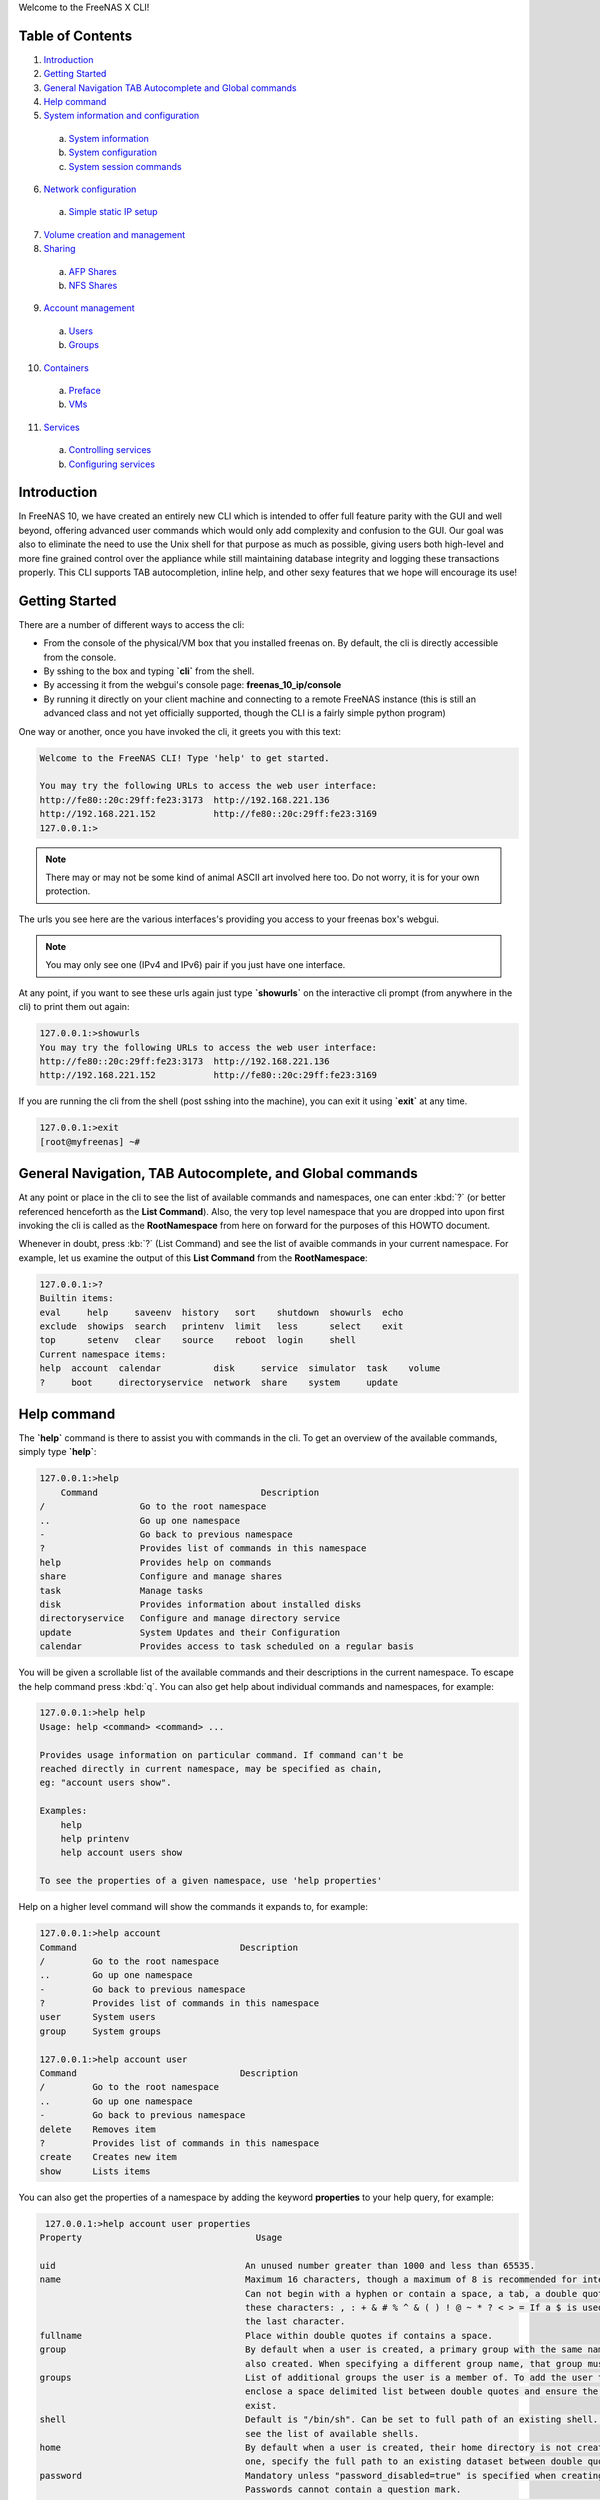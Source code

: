 Welcome to the FreeNAS X CLI!

.. index:: table of contents
.. _Table of Contents:

Table of Contents
*****************

1. `Introduction`_
2. `Getting Started`_
3. `General Navigation TAB Autocomplete and Global commands`_
4. `Help command`_
5. `System information and configuration`_
  a. `System information`_
  b. `System configuration`_
  c. `System session commands`_
6. `Network configuration`_
  a. `Simple static IP setup`_
7. `Volume creation and management`_
8. `Sharing`_
  a. `AFP Shares`_
  b. `NFS Shares`_
9. `Account management`_
  a. `Users`_
  b. `Groups`_
10. `Containers`_
  a. `Preface`_
  b. `VMs`_
11. `Services`_
  a. `Controlling services`_
  b. `Configuring services`_

.. index:: introduction
.. _Introduction:

Introduction
************

In FreeNAS 10, we have created an entirely new CLI which is intended to
offer full feature parity with the GUI and well beyond, offering
advanced user commands which would only add complexity and confusion to
the GUI. Our goal was also to eliminate the need to use the Unix shell
for that purpose as much as possible, giving users both high-level and
more fine grained control over the appliance while still maintaining
database integrity and logging these transactions properly. This CLI
supports TAB autocompletion, inline help, and other sexy features that
we hope will encourage its use!

.. index:: getting started
.. _Getting Started:

Getting Started
***************

There are a number of different ways to access the cli:

* From the console of the physical/VM box that you installed freenas on.
  By default, the cli is directly accessible from the console.

* By sshing to the box and typing **`cli`** from the shell.

* By accessing it from the webgui's console page:
  **freenas_10_ip/console**

* By running it directly on your client machine and connecting to a
  remote FreeNAS instance (this is still an advanced class and not yet
  officially supported, though the CLI is a fairly simple python
  program)

One way or another, once you have invoked the cli, it greets you with
this text:

.. code-block:: none

   Welcome to the FreeNAS CLI! Type 'help' to get started.

   You may try the following URLs to access the web user interface:
   http://fe80::20c:29ff:fe23:3173  http://192.168.221.136
   http://192.168.221.152           http://fe80::20c:29ff:fe23:3169
   127.0.0.1:>

.. note::  There may or may not be some kind of animal ASCII art
   involved here too. Do not worry, it is for your own protection.

The urls you see here are the various interfaces's providing you access
to your freenas box's webgui.

.. note:: You may only see one (IPv4 and IPv6) pair if you just have one
   interface.

At any point, if you want to see these urls again just type
**`showurls`** on the interactive cli prompt (from anywhere in the
cli) to print them out again:

.. code-block:: none

   127.0.0.1:>showurls
   You may try the following URLs to access the web user interface:
   http://fe80::20c:29ff:fe23:3173  http://192.168.221.136
   http://192.168.221.152           http://fe80::20c:29ff:fe23:3169

If you are running the cli from the shell (post sshing into the
machine), you can exit it using **`exit`** at any time.

.. code-block:: none

   127.0.0.1:>exit
   [root@myfreenas] ~#

.. index:: general navigation, tab auto, and global commands
.. _General Navigation TAB Autocomplete and Global commands:

General Navigation, TAB Autocomplete, and Global commands
*********************************************************

At any point or place in the cli to see the list of available commands
and namespaces, one can enter :kbd:`?` (or better referenced henceforth
as the **List Command**). Also, the very top level namespace that you
are dropped into upon first invoking the cli is called as the
**RootNamespace** from here on forward for the purposes of this HOWTO
document.

Whenever in doubt, press :kb:`?` (List Command) and see the list of
avaible commands in your current namespace. For example, let us examine
the output of this **List Command** from the **RootNamespace**:

.. code-block:: none

   127.0.0.1:>?
   Builtin items:
   eval     help     saveenv  history   sort    shutdown  showurls  echo
   exclude  showips  search   printenv  limit   less      select    exit
   top      setenv   clear    source    reboot  login     shell
   Current namespace items:
   help  account  calendar          disk     service  simulator  task    volume
   ?     boot     directoryservice  network  share    system     update

.. index:: help command
.. _Help command:

Help command
************

The **`help`** command is there to assist you with commands in the
cli.  To get an overview of the available commands, simply type
**`help`**:

.. code-block:: none

   127.0.0.1:>help
       Command                               Description                         
   /                  Go to the root namespace                                   
   ..                 Go up one namespace                                        
   -                  Go back to previous namespace                              
   ?                  Provides list of commands in this namespace                
   help               Provides help on commands                                  
   share              Configure and manage shares                                
   task               Manage tasks                                               
   disk               Provides information about installed disks                 
   directoryservice   Configure and manage directory service                     
   update             System Updates and their Configuration                     
   calendar           Provides access to task scheduled on a regular basis       

You will be given a scrollable list of the available commands and their
descriptions in the current namespace. To escape the help command press
:kbd:`q`.  You can also get help about individual commands and
namespaces, for example:

.. code-block:: none

   127.0.0.1:>help help
   Usage: help <command> <command> ...

   Provides usage information on particular command. If command can't be
   reached directly in current namespace, may be specified as chain,
   eg: "account users show".

   Examples:
       help
       help printenv
       help account users show

   To see the properties of a given namespace, use 'help properties'

Help on a higher level command will show the commands it expands to, for
example:

.. code-block:: none

   127.0.0.1:>help account
   Command                               Description
   /         Go to the root namespace
   ..        Go up one namespace
   -         Go back to previous namespace
   ?         Provides list of commands in this namespace
   user      System users
   group     System groups

   127.0.0.1:>help account user
   Command                               Description
   /         Go to the root namespace
   ..        Go up one namespace
   -         Go back to previous namespace
   delete    Removes item
   ?         Provides list of commands in this namespace
   create    Creates new item
   show      Lists items

You can also get the properties of a namespace by adding the keyword
**properties** to your help query, for example:

.. code-block:: none

   127.0.0.1:>help account user properties
  Property                                 Usage

  uid                                    An unused number greater than 1000 and less than 65535.
  name                                   Maximum 16 characters, though a maximum of 8 is recommended for interoperability.
                                         Can not begin with a hyphen or contain a space, a tab, a double quote, or any of
                                         these characters: , : + & # % ^ & ( ) ! @ ~ * ? < > = If a $ is used, it can only be
                                         the last character.
  fullname                               Place within double quotes if contains a space.
  group                                  By default when a user is created, a primary group with the same name as the user is
                                         also created. When specifying a different group name, that group must already exist.
  groups                                 List of additional groups the user is a member of. To add the user to other groups,
                                         enclose a space delimited list between double quotes and ensure the groups already
                                         exist.
  shell                                  Default is "/bin/sh". Can be set to full path of an existing shell. Type 'shells' to
                                         see the list of available shells.
  home                                   By default when a user is created, their home directory is not created. To create
                                         one, specify the full path to an existing dataset between double quotes.
  password                               Mandatory unless "password_disabled=true" is specified when creating the user.
                                         Passwords cannot contain a question mark.
  password_disabled                      Can be set to true or false. When set to true, disables password logins and
                                         authentication to CIFS shares but still allows key-based logins.
  locked                                 Can be set to true or false. While set to true, the account is disabled.
  email                                  Specify email address, enclosed between double quotes, to send that user's
                                         notifications to.
  administrator                          Can be set to true or false. When set to true, the user is allowed to use sudo to
                                         run commands with administrative permissions.
  pubkey                                 To configure key-based authentication, use the 'set' command to paste the user's SSH
                                         public key.
  domain                                 Domain, read_only string value
  delete_own_group                       Delete own group, accepts boolean values
  delete_home_directory                  Delete home directory, accepts boolean values

.. index:: system information and configuration
.. _System information and configuration:

System information and configuration
************************************

.. index:: system information
.. _System information:

System information
==================

You can get information and change various system settings with the
**`system`** top level command.  For instance, you can see your
hardware specs with **`system info`**:

.. code-block:: none

   127.0.0.1:>system info
   cpu_cores=1         cpu_model=Intel(R) Core(TM) i5-3570 CPU @ 3.40GHz
   cpu_clockrate=3400  memory_size=6413496320

You can get information about your version of FreeNAS with
**`system version`**:

.. code-block:: none

   127.0.0.1:>system version
   FreeNAS version (freenas_version)      FreeNAS-10.2-ALPHA-201511231130
   System version (system_version)        FreeBSD freenas.local 10.2-STABLE
                                          FreeBSD 10.2-STABLE #0
                                          ab9925e(freebsd10): Sat Nov 21
                                          00:05:53 PST 2015     root@build.ixs
                                          ystems.com:/tank/home/nightlies
                                          /freenas-
                                          build/_BE/objs/tank/home/nightlies
                                          /freenas-
                                          build/_BE/trueos/sys/FreeNAS.amd64
                                          amd64

If you want to know things like system up-time and the number of things
connected to the middlware, use **`system status`**:

.. code-block:: none

   127.0.0.1:>system status
   middleware-connections=12  started-at=1448327368.791504  up-since=18 minutes ago

You can view system events with the **`system event`** top level
command:

.. code-block:: none

   127.0.0.1:>system session show
   Session ID   IP Address     User name        Started at          Ended at
   1            127.0.0.1    dispatcherctl   4 hours ago        4 hours ago
   2            unix         task.130        4 hours ago        none
   3            unix         task.129        4 hours ago        an hour ago
   4            unix         task.132        4 hours ago        none
   5            unix         task.131        4 hours ago        none
   6            127.0.0.1    dispatcherctl   4 hours ago        4 hours ago
   7            127.0.0.1    dispatcherctl   4 hours ago        4 hours ago
   8            127.0.0.1    etcd            4 hours ago        none
   9            127.0.0.1    dispatcherctl   4 hours ago        4 hours ago
   10           127.0.0.1    dispatcherctl   4 hours ago        4 hours ago
   11           127.0.0.1    dispatcherctl   4 hours ago        4 hours ago

.. index:: system configuration
.. _System configuration:

System configuration
====================

The **`system`** top level command also has commands for
configuring various aspects of your system.  At the
**`system`** level you can configure things like *hostname*,
*timezone*, *syslog server*, and *language* options with
**`set`**:

.. code-block:: none

   127.0.0.1:>system set timezone=America/Los_Angeles
   127.0.0.1:>system set hostname=myfreenas.local
   127.0.0.1:>system show
   Time zone (timezone)              America/Los_Angeles
   Hostname (hostname)               myfreenas.local
   Syslog Server (syslog_server)     none
   Language (language)               en
   Console Keymap (console_keymap)   us.iso

If you need help figuring out what time zone options are available, you
can use the **`system timezones`** command, this will give you a
scrollable list of valid options.

To configure email options, use the **`system mail`** command:

.. code-block:: none

   127.0.0.1:>system mail set email=admin@foo.com 
   127.0.0.1:>system mail set server=mail.foo.com
   127.0.0.1:>system mail set username=admin@foo.com
   127.0.0.1:>system mail set password=mypassword
   127.0.0.1:>system mail show
   Email address (email)                    admin@foo.com 
   Email server (server)                    mail.foo.com
   SMTP port (port)                         25
   Authentication required (auth)           no
   Encryption type (encryption)             PLAIN
   Username for Authentication (username)   admin@foo.com

And finally for powerusers, there is a set of advanced options in
**`system advanced`**:

.. code-block:: none

   127.0.0.1:>system advanced set console_screensaver=yes
   127.0.0.1:>system advanced show
   Enable Console CLI (console_cli)       yes
   Enable Console Screensaver             yes
   (console_screensaver)
   Enable Serial Console                  no
   (serial_console)
   Serial Console Port (serial_port)      none
   Serial Port Speed (serial_speed)       none
   Enable powerd (powerd)                 no
   Default swap on drives (swapondrive)   2
   Enable Debug Kernel (debugkernel)      no
   Automatically upload crash dumps to    yes
   iXsystems (uploadcrash)
   Message of the day (motd)              FreeBSD ?.?.?  (UNKNOWN)
                                          FreeNAS (c) 2009-2015, The FreeNAS
                                          Development Team
                                          All rights reserved.
                                          FreeNAS is released under the
                                          modified BSD license.
                                          For more information, documentation,
                                          help or support, go here:
                                          http://freenas.org
   Periodic Notify User UID               0
   (periodic_notify_user)

.. index:: system session commands
.. _System session commands:

System session commands
=======================

There is also a namespace in the FreeNAS CLI specifically for dealing
with connected sessions, which administrators may find very useful.

You can view connected session information and history with the
**`session`** top level command, or limit that information to just
logged-in sessions with the **`w`** command:

.. code-block:: none

   127.0.0.1:>session show
   Session ID   IP Address     User name        Started at          Ended at     
   1            127.0.0.1    dispatcherctl   4 hours ago        4 hours ago      
   2            unix         task.130        4 hours ago        none             
   3            unix         task.129        4 hours ago        an hour ago      
   4            unix         task.132        4 hours ago        none             
   5            unix         task.131        4 hours ago        none             
   6            127.0.0.1    dispatcherctl   4 hours ago        4 hours ago      
   7            127.0.0.1    dispatcherctl   4 hours ago        4 hours ago      
   8            127.0.0.1    etcd            4 hours ago        none             
   9            127.0.0.1    dispatcherctl   4 hours ago        4 hours ago      

   127.0.0.1:>w
    Session ID          User name           Address             Started at

    1978                root                unix,2133           22 hours ago
    1981                root                unix,6020           21 minutes ago

You can also use the **`session`** command to send messages to all
logged in users, e.g.

.. code-block:: none

   session wall "Hey, hosers! I'm shutting the system down in 5 minutes!"

As well as to send a message to a specific logged-in user; just get the
session ID from the **`w`** command and then
**`session id send <some text>`**.

You can also use the **`session id`** sub-namespace to query
individual attributes of a session and, in the future, to terminate a
session with great prejudice.

.. index:: network configuration
.. _Network configuration:

Network configuration
*********************

.. index:: simple static IP setup
.. _Simple static IP setup:

Simple static IP setup
======================

By default, FreeNAS is set to use a DHCP address, if you wish to set a
static IP, first turn off DHCP for your network port:

.. code-block:: none

   127.0.0.1:>network interface em0 set dhcp=false

Then create an alias with the IP you wish to set your system's IP to:

.. code-block:: none

   127.0.0.1:>network interface em0 alias create address=10.0.0.150 netmask=255.255.255.0

If you run **`network interface em0 show`**, you will see that
DHCP is disabled and it is listening on the static IP:

.. code-block:: none

   127.0.0.1:>network interface em0 show
   Name (name)                              em0
   Type (type)                              ETHER
   Enabled (enabled)                        yes
   DHCP (dhcp)                              no
   IPv6 autoconfiguration (ipv6_autoconf)   no
   Disable IPv6 (ipv6_disable)              no
   Link address (link_address)              08:00:27:e4:ce:17
   IP configuration (ip_config)             10.0.1.150/24
   Link state (link_state)                  up
   State (state)                            up
   -- Interface addresses --
   Address family   IP address   Netmask   Broadcast address
   INET             10.0.0.150   24        10.0.0.255

Now set the default gateway and DNS server:

.. code-block:: none

   127.0.0.1:>network config set ipv4_gateway=10.0.0.1 dns_servers=10.0.0.1
   127.0.0.1:>network config show
   IPv4 gateway (ipv4_gateway)                         10.0.0.1
   IPv6 gateway (ipv6_gateway)                         none
   DNS servers (dns_servers)                           10.0.0.1
   DNS search domains (dns_search)                     empty
   DHCP will assign default gateway (dhcp_gateway)     yes
   DHCP will assign DNS servers addresses (dhcp_dns)   yes

And finally set the default route for your network:

.. code-block:: none

   127.0.0.1:>network route create default gateway=10.0.0.1 network=10.0.0.0 netmask=255.255.255.0
   127.0.0.1:>network route show
    Name     Address family   Gateway    Network    Subnet prefix
   default   INET             10.0.0.1   10.0.0.0   24

To undo the static IP settings, go back to DHCP and reenable DHCP:

.. code-block:: none

   127.0.0.1:>network interface em0 set dhcp=yes
   127.0.0.1:>network interface em0 show
   Name (name)                              em0
   Type (type)                              ETHER
   Enabled (enabled)                        yes
   DHCP (dhcp)                              yes
   IPv6 autoconfiguration (ipv6_autoconf)   no
   Disable IPv6 (ipv6_disable)              no
   Link address (link_address)              08:00:27:e4:ce:17
   IP configuration (ip_config)             10.0.0.145/24
   Link state (link_state)                  up
   State (state)                            up
   -- Interface addresses --
   Address family   IP address   Netmask   Broadcast address

.. index:: volume creation and management
.. _Volume creation and management:

Volume creation and management
******************************

Before you create a volume, you should probably find out the names of
the disks you will be creating the volume with. You can do this by
using **`disk show`**:

.. code-block:: none

   127.0.0.1:>disk show
   Disk path   Disk name     Size      Online   Allocation
   /dev/ada0   ada0        17.18 GiB   yes      boot device
   /dev/ada5   ada5        6.44 GiB    yes      unallocated
   /dev/ada1   ada1        6.44 GiB    yes      unallocated
   /dev/ada2   ada2        6.44 GiB    yes      unallocated
   /dev/ada3   ada3        6.44 GiB    yes      unallocated
   /dev/ada4   ada4        6.44 GiB    yes      unallocated

On the left of the table you see the disk names and on the right you can
see the allocation status of these disks.  Be sure to only use
*unallocated* disks since those are ones that are not currently being
used.

The command to create a volume is **`volume create`**.  This
command takes as arguments the name of the volume, the type of volume
you are creating, and the disks you are assigning to the volume.  For
example:

.. code-block:: none

   127.0.0.1:>volume create tank type=raidz1 disks=ada1,ada2,ada3

To see the topology of the newly created volume,
use **`show_topology`**:

.. code-block:: none

   127.0.0.1:>volume tank show_topology
    +-- data
        +-- raidz1
            |-- /dev/ada1 (disk)
            |-- /dev/ada2 (disk)
            `-- /dev/ada3 (disk)

If you type **`disk show`** again you will see that these disks
are now marked as allocated to tank:

.. code-block:: none

   127.0.0.1:>disk show
   Disk path   Disk name     Size      Online       Allocation
   /dev/ada5   ada5        6.44 GiB    yes      unallocated
   /dev/ada4   ada4        6.44 GiB    yes      unallocated
   /dev/ada0   ada0        17.18 GiB   yes      boot device
   /dev/ada1   ada1        6.44 GiB    yes      part of volume tank
   /dev/ada2   ada2        6.44 GiB    yes      part of volume tank
   /dev/ada3   ada3        6.44 GiB    yes      part of volume tank

The valid types for volume create are: *disk*, *mirror*, *raidz1*,
*raidz2*, *raidz3*, and *auto*.  If you do not specify a type, *auto*
is assumed and FreeNAS will try to decide the best topology for you (if
you use a multiple of 2 disks, you will get a stripe of *mirrors* or if
you use a multiple of 3 disks you get a stripe of *raidz1*).

.. code-block:: none

   127.0.0.1:>volume create tank disks=ada1,ada2,ada3,ada4

.. code-block:: none

   127.0.0.1:>volume tank show_topology
    +-- data
        +-- mirror
            |-- /dev/ada1 (disk)
            `-- /dev/ada2 (disk)
        +-- mirror
            |-- /dev/ada3 (disk)
            `-- /dev/ada4 (disk)

If you want to make some kind of custom configuration or add disks to a
volume later you can use **`add_vdev`** to add another set of
disks. For example, we created a mirror but then wanted to have a second
mirror striped to it:

.. code-block:: none

   127.0.0.1:>volume create tank type=mirror disks=ada1,ada2
   127.0.0.1:>volume tank show_topology
    +-- data
        +-- mirror
            |-- /dev/ada1 (disk)
            `-- /dev/ada2 (disk)
   127.0.0.1:>volume tank add_vdev type=mirror disks=ada3,ada4
   127.0.0.1:>volume tank show_topology
    +-- data
        +-- mirror
            |-- /dev/ada1 (disk)
            `-- /dev/ada2 (disk)
        +-- mirror
            |-- /dev/ada3 (disk)
            `-- /dev/ada4 (disk)

You can use **`extend_vdev`** to add a disk to an existing mirror,
for example assume we have a tank with a single mirror that we wish to
extend:

.. code-block:: none

   127.0.0.1:>volume create tank disks=ada1,ada2
   127.0.0.1:>volume tank extend_vdev vdev=ada1 ada3
   127.0.0.1:>volume tank show_topology
    +-- data
        +-- mirror
            |-- /dev/ada1 (disk)
            |-- /dev/ada2 (disk)
            `-- /dev/ada3 (disk)

If at any time you wish to delete your volume, you can do this with
**`delete`**:

.. code-block:: none

   127.0.0.1:>volume delete tank

To offline or online a disk within a Volume you can use
**`offline`** and **`online`**:

.. code-block:: none

   127.0.0.1:>volume tank show_disks
     Name      Status
   /dev/ada1   ONLINE
   /dev/ada2   ONLINE

   127.0.0.1:>volume tank offline ada1
   127.0.0.1:>volume tank show_disks
     Name      Status
   /dev/ada1   OFFLINE
   /dev/ada2   ONLINE

   127.0.0.1:>volume tank online ada1
   127.0.0.1:>volume tank show_disks
     Name      Status
   /dev/ada1   ONLINE
   /dev/ada2   ONLINE

To run a scrub on your volume, use **`scrub`**:

.. code-block:: none

   127.0.0.1:>volume tank scrub

To detatch/export a volume, use the **`detach`** volume command.
After detaching, you will notice it is no longer visible in
**`volume show`**:

.. code-block:: none

   127.0.0.1:>volume show
   Volume name   Status   Mount point     Last scrub time     Last scrub errors
   tank          ONLINE   /mnt/tank     2015-11-10 23:04:46   0

   127.0.0.1:>volume detach tank
   ...
   127.0.0.1:>volume show
   Volume name   Status   Mount point   Last scrub time   Last scrub errors

If you wish to import your volume tank, first use **`find`** to see
if your volume is visible then use **`import`** to import it:

.. code-block:: none


   127.0.0.1:>volume find
      ID       Volume name   Status
   1.845e+19   tank          ONLINE
   127.0.0.1:>volume import tank
   127.0.0.1:>volume show
   Volume name   Status   Mount point   Last scrub time   Last scrub errors
   tank          ONLINE   /mnt/tank     none              none

.. index:: sharing
.. _Sharing:

Sharing
*******

After you have created your volume, you can now setup shares on your
volume to share files with the rest of your network. The **shares**
namespace is split into 4 sets of commands for different share types:
*NFS*, *AFP*, *SMB*, and *iSCSI* with a main **shares** namespace to
view them all from.

.. index:: AFP shares
.. _AFP shares:

AFP shares
==========

One basic type of share you can create are AFP shares. AFP is typically
used for sharing files with Macintosh computers. AFP shares are created
with **`share afp create`**. A basic AFP share can be created as
follows:

.. code-block:: none

   127.0.0.1:>share afp create foo volume=tank

When it is created, you will be able to see it in two different places:
the shares overview and the afp share namespace.

.. code-block:: none

   127.0.0.1:>share show
   Share Name   Share Type   Volume   Dataset Path   Description
   foo          afp          tank     tank/afp/foo

   127.0.0.1:>share afp show
   Share name   Target volume   Compression   Read only   Time machine
   foo          tank            lz4           no          no

To see more details on the AFP share, you can use **`show`** on the
share itself:

.. code-block:: none

   127.0.0.1:>share afp foo show
   Share name (name)                      foo
   Share type (type)                      afp
   Target volume (volume)                 tank
   Compression (compression)              lz4
   Allowed hosts/networks (hosts_allow)   none
   Denied hosts/networks (hosts_deny)     none
   Allowed users/groups (users_allow)     none
   Denied users/groups (users_deny)       none
   Read only (read_only)                  no
   Time machine (time_machine)            no

If you want to set one of these properties of your share, use
**`set`**:

.. code-block:: none

   127.0.0.1:>share afp foo set read_only=true
   127.0.0.1:>share afp foo set users_allow=tom, frank
   127.0.0.1:>share afp foo set users_deny=bob
   127.0.0.1:>share afp foo set hosts_allow=192.168.1.100,foobar.local
   127.0.0.1:>share afp foo show
   Share name (name)                      foo
   Share type (type)                      afp
   Target volume (volume)                 tank
   Compression (compression)              lz4
   Allowed hosts/networks (hosts_allow)   192.168.1.100
                                          foobar.local
   Denied hosts/networks (hosts_deny)     none
   Allowed users/groups (users_allow)     tom
                                          frank
   Denied users/groups (users_deny)       bob
   Read only (read_only)                  yes
   Time machine (time_machine)            no

Now that you have a share, you must enable the AFP service:

.. code-block:: none

   127.0.0.1:>service afp config set enable=yes
   Service name (name)   afp
   State (state)         RUNNING
   Process ID (pid)      none

You can further configure the AFP service by using **`set`**:

.. code-block:: none

   127.0.0.1:>service afp config set bind_addresses=192.168.1.50
   127.0.0.1:>service afp config set guest_enable=yes
   127.0.0.1:>service afp config show
   Enabled (enable)                        yes
   Share Home Directory (homedir_enable)   no
   Home Directory Path (homedir_path)      none
   Home Directory Name (homedir_name)      none
   Auxiliary Parameters (auxiliary)        none
   Connections limit (connections_limit)   50
   Guest user (guest_user)                 nobody
   Enable guest user (guest_enable)        yes
   Bind Addresses (bind_addresses)         192.168.1.50
   Database Path (dbpath)                  none

And finally, to delete an AFP share, simply use **`delete`**, but
be aware this will also delete the dataset that the share is on:

.. code-block:: none

   127.0.0.1:>share afp delete foo

.. index:: NFS shares
.. _NFS Shares:

NFS Shares
==========

Another basic type of share you can create are NFS shares. NFS is
typically used for sharing files with Unix systems. NFS shares are
created with **`share nfs create`**. A basic NFS share can be
created as follows:

.. code-block:: none

   127.0.0.1:>share nfs create bar volume=tank

Like AFP shares, you can also see the NFS share in the shares overview
and the NFS share namespace.

.. code-block:: none

   127.0.0.1:>share show
   Share Name   Share Type   Volume   Dataset Path   Description
   bar          nfs          tank     tank/nfs/bar
   127.0.0.1:>share nfs show
   Share name     Target     Compressio   All direct   Read only   Security
                  volume         n          ories
   bar          tank         lz4          no           no          none

To see more details on the NFS share you can use **`show`** on the
share itself:

.. code-block:: none

   127.0.0.1:>share nfs bar show
   Share name (name)                bar
   Share type (type)                nfs
   Target volume (volume)           tank
   Compression (compression)        lz4
   All directories (alldirs)        no
   Read only (read_only)            no
   Root user (root_user)            none
   Root group (root_group)          none
   All user (all_user)              none
   All group (all_group)            none
   Allowed hosts/networks (hosts)   none
   Security (security)              none

If you want to set one of these properties of your share, use
**`set`**:

.. code-block:: none

   127.0.0.1:>share nfs bar set alldirs=true
   127.0.0.1:>share nfs bar set read_only=true
   127.0.0.1:>share nfs bar set hosts=foobar.local,10.0.0.101
   127.0.0.1:>share nfs bar show
   Share name (name)                bar
   Share type (type)                nfs
   Target volume (volume)           tank
   Compression (compression)        lz4
   All directories (alldirs)        yes
   Read only (read_only)            yes
   Root user (root_user)            none
   Root group (root_group)          none
   All user (all_user)              none
   All group (all_group)            none
   Allowed hosts/networks (hosts)   foobar.local
                                    10.0.0.101
   Security (security)              none

Now that you have a share, you must enable the NFS service:

.. code-block:: none

   127.0.0.1:>service nfs config set enable=yes
   127.0.0.1:>service nfs show
   Service name (name)   nfs
   State (state)         RUNNING
   Process ID (pid)      5760

You can further configure the NFS service by using **`set`**:

.. code-block:: none

   127.0.0.1:>service nfs config set servers=3
   127.0.0.1:>service nfs config set v4=yes
   127.0.0.1:>service nfs config show
   Enabled (enable)                      yes
   Number of servers (servers)           3
   Enable UDP (udp)                      no
   Enable NFSv4 (v4)                     yes
   Enable NFSv4 Kerberos (v4_kerberos)   no
   Bind addresses (bind_addresses)       none
   Mountd port (mountd_port)             none
   RPC statd port (rpcstatd_port)        none
   RPC Lockd port (rpclockd_port)        none

And finally, to delete an NFS share, simply use **`delete`**.
Please be aware this will also delete the dataset that the share is on:

.. code-block:: none

   127.0.0.1:>share nfs delete bar

.. index:: account management
.. _Account management:

Account management
******************

FreeNAS has users and groups with various permissions similar to those
you would find on a Unix platform. In this section you will learn how to
manage users and groups using the **`account`** top level command.

.. index:: users
.. _Users:

Users
=====

Under the **`account user`** command you can create and set
properties of a user.  To create a user, use
**`account user create`**:

.. code-block:: none

   127.0.0.1:>account user create foo password=mypassword
   127.0.0.1:>account user foo show
   User ID (uid)                           1000
   User name (username)                    foo
   Full name (fullname)                    User &
   Primary group (group)                   foo
   Auxilliary groups (groups)              empty
   Login shell (shell)                     /bin/sh
   Home directory (home)                   /nonexistent
   Password Disabled (password_disabled)   no
   Locked (locked)                         no
   Email address (email)                   none
   Sudo allowed (sudo)                     no
   SSH public key (pubkey)                 none

An account must either have a password set upon creation or have the
property **password_disabled** turned on. If you do not specify a group
for your user upon creation it will attempt to create a group with the
same name as the username for that user.

If you want to change a property of a user, use **`set`**:

.. code-block:: none

   127.0.0.1:>account user foo set email=foo@foobar.com
   127.0.0.1:>account user foo show
   User ID (uid)                           1000
   User name (username)                    foo
   Full name (fullname)                    User &
   Primary group (group)                   foo
   Auxilliary groups (groups)              empty
   Login shell (shell)                     /bin/sh
   Home directory (home)                   /nonexistent
   Password Disabled (password_disabled)   no
   Locked (locked)                         no
   Email address (email)                   foo@foobar.com
   Sudo allowed (sudo)                     no
   SSH public key (pubkey)                 none

To delete a user, use **`delete`**:

.. code-block:: none

   127.0.0.1:>account user delete foo

.. index:: groups
.. _Groups:

Groups
======

Groups are managed by the **`account group`** commands. To create
a group use **`account group create`**:

.. code-block:: none

   127.0.0.1:>account group create bar
   127.0.0.1:>account group bar show
   Group name (name)         bar
   Group ID (gid)            1001
   Builtin group (builtin)   no

To change a group's name use **`set`**:

.. code-block:: none

   127.0.0.1:>account group bar set name=baz

User to group relationships are handled at the user level, so if to add
a user to a group, you must use **`account user`**. Users have 2
properties for groups, *group* and *groups*. The singular *group*
property contains the user's primary group, and *groups* is a set
property that contains the auxiliary groups.

Suppose we want to create a user named *foo* and we want to add it to
our group *baz*:

.. code-block:: none

   127.0.0.1:>account user create foo group=baz password=mypassword

Then suppose we want to give this user admin privileges so we add it to
the *wheel* group:

.. code-block:: none

   127.0.0.1:>account user foo set groups=wheel

The user should then look like this after running **`show`**:

.. code-block:: none

   127.0.0.1:>account user foo show
   User ID (uid)                           1000
   User name (username)                    foo
   Full name (fullname)                    User &
   Primary group (group)                   baz
   Auxilliary groups (groups)              wheel
   Login shell (shell)                     /bin/sh
   Home directory (home)                   /nonexistent
   Password Disabled (password_disabled)   no
   Locked (locked)                         no
   Email address (email)                   none
   Sudo allowed (sudo)                     no
   SSH public key (pubkey)                 none

And finally, to delete a group, use **`delete`**:

.. code-block:: none

   127.0.0.1:>account group delete baz

.. index:: containers
.. _Containers:

Containers
**********

.. index:: containers preface
.. _preface:

Preface
=======

Virtual machine support is an experimental feature which is not yet
fully supported in the CLI. For example, if you want to be able to
access the Internet from your VMs, you will need to create a bridge
interface, add your main network interface to it (please refer to the
:ref:`Network configuration` section to learn how to do that), and then
issue the following command manually (for now):

.. code-block:: none

   127.0.0.1:>!dsutil config-set container.bridge '"bridgeX"'

where **bridgeX** is name of previously created bridge interface.

.. index:: VMs
.. _VMs:

VMs
===

To create a BHyVe virtual machine called *myvm* running inside FreeNAS,
use this command:

.. code-block::

   127.0.0.1:>vm create name=myvm datastore=tank bootloader=GRUB

Pass *volume name* where you want your VM data disks to be stored as a
*datastore* parameter. You also need to set the bootloader type: either
*BHYVELOAD* (if you're installing a FreeBSD VM) or *GRUB* (which is
suitable for most Linux distributions and FreeNAS).

When the VM is created, you can add data disk and CD images to the VM
by going to the **vm myvm disks** namespace:

.. code-block:: none

   127.0.0.1:>vm myvm disks create name=disk1 type=DISK size=8G
   127.0.0.1:>vm myvm disks create name=cdrom1 type=CDROM path=/mnt/tank/path/to/installer/image.iso

The last step is to set the boot device. In this example, we want to
boot off a CD image to install the operating system on the VM:

.. code-block:: none

   127.0.0.1:>vm myvm set boot_device=cdrom1

Virtual machine is ready to be started:

.. code-block:: none

   127.0.0.1:>vm myvm start

To see the virtual machine console, navigate to
`http://<freenas-ip>:8180/vm`_ and select VM from the dropdown list.

.. index:: services
.. _Services:

Services
********

FreeNAS has various services that run on it for sharing files,
monitoring your NAS, and other purposes. In this section, you will learn
how to configure and control these services through the CLI.

.. index:: controlling services
.. _Controlling Services:

Controlling Services
====================

The **`service show`** command gives you a list of all the
currently running services:

.. code-block:: none

   127.0.0.1:>service show
   Service name    State    Process ID
   smartd         STOPPED   none
   afp            STOPPED   none
   haproxy        STOPPED   none
   lldp           STOPPED   none
   sshd           RUNNING   1054
   tftpd          STOPPED   none

To view the status of an individual service, use
**`service <service name> show`**. For example:

.. code-block:: none

   127.0.0.1:>service ftp show
   Service name (name)   ftp
   State (state)         STOPPED
   Process ID (pid)      none

To enable the service, use
**`service <service name> config set enable=true`**. For exmaple:

.. code-block:: none

   127.0.0.1:>service ftp config set enable=true
   127.0.0.1:>service ftp show
   Service name (name)   ftp
   State (state)         RUNNING
   Process ID (pid)      3959

Notice when the service is enabled, it is also started. If you want to
stop the service but leave it enabled upon reboot, use
**`service <service name> stop`**. For example:

.. code-block:: none

   127.0.0.1:>service ftp stop
   127.0.0.1:>service ftp show
   Service name (name)   ftp
   State (state)         STOPPED
   Process ID (pid)      none

To start the service back up, use
**`service <service name> start`**:

.. code-block:: none

   127.0.0.1:>service ftp start
   127.0.0.1:>service ftp show
   Service name (name)   ftp
   State (state)         RUNNING
   Process ID (pid)      4218

To restart a servce, use **`service <service name> restart`**:

.. code-block:: none

   127.0.0.1:>service ftp restart
   127.0.0.1:>service ftp show
   Service name (name)   ftp
   State (state)         RUNNING
   Process ID (pid)      4457

Notice that it has a different *pid* since the service was restarted.
To have a service do a graceful reload, use
**`service <service name> reload`**:

.. code-block:: none

   127.0.0.1:>service ftp reload
   Service name (name)   ftp
   State (state)         RUNNING
   Process ID (pid)      4457

.. index:: configuring services
.. _Configuring Services:

Configuring Services
====================

To view the configuration of a service, use
**`service <service name> config show`**:

.. code-block:: none

   127.0.0.1:>service sshd config show
   Enabled (enable)                                      yes
   sftp log facility (sftp_log_facility)                 AUTH
   Allow public key authentication (allow_pubkey_auth)   yes
   Enable compression (compression)                      no
   Allow password authentication (allow_password_auth)   yes
   Allow port forwarding (allow_port_forwarding)         no
   Permit root login (permit_root_login)                 yes
   sftp log level (sftp_log_level)                       ERROR
   Port (port)                                           22

Along with being able to enable a service from this namespace, you are
also able to set various properties of the service with
**`service <service name> config set`**:

.. code-block:: none

   127.0.0.1:>service sshd config set allow_port_forwarding=true
   127.0.0.1:>service sshd config show
   Enabled (enable)                                      yes
   sftp log facility (sftp_log_facility)                 AUTH
   Allow public key authentication (allow_pubkey_auth)   yes
   Enable compression (compression)                      no
   Allow password authentication (allow_password_auth)   yes
   Allow port forwarding (allow_port_forwarding)         yes
   Permit root login (permit_root_login)                 yes
   sftp log level (sftp_log_level)                       ERROR
   Port (port)                                           22

.. note:: Some services like *sshd* restart upon setting a property,
   while others will do a graceful reload, depending on what the service
   supports.
